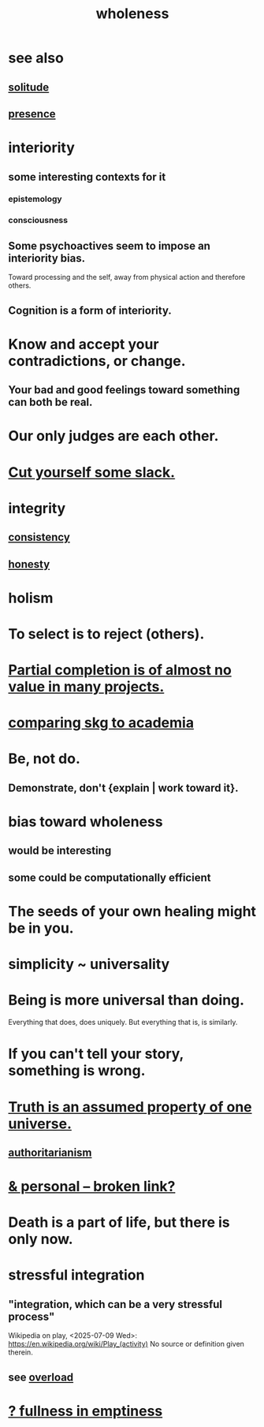 :PROPERTIES:
:ID:       bf73fa6f-cd1a-4237-8bdb-7a98025cf226
:ROAM_ALIASES: unity
:END:
#+title: wholeness
* see also
** [[https://github.com/JeffreyBenjaminBrown/public_notes_with_github-navigable_links/blob/master/solitude.org][solitude]]
** [[https://github.com/JeffreyBenjaminBrown/public_notes_with_github-navigable_links/blob/master/living_like_theres_no_tomorrow.org][presence]]
* interiority
:PROPERTIES:
:ID:       31893ab1-1167-4d60-ac5a-4e55eb2d7968
:END:
** some interesting contexts for it
*** epistemology
*** consciousness
** Some psychoactives seem to impose an interiority bias.
:PROPERTIES:
:ID:       3c0de83f-b2fd-4662-884e-e8e3c1664080
:END:
   Toward processing and the self,
   away from physical action and therefore others.
** Cognition is a form of interiority.
* Know and accept your contradictions, or change.
:PROPERTIES:
:ID:       3fc56ebe-6405-476b-8270-7449ed75a413
:END:
** Your bad and good feelings toward something can both be real.
* Our only judges are each other.
:PROPERTIES:
:ID:       585b7a0d-4fc6-497b-b20d-0fc19ed9daa7
:END:
* [[https://github.com/JeffreyBenjaminBrown/public_notes_with_github-navigable_links/blob/master/self_respect.org#cut-yourself-some-slack][Cut yourself some slack.]]
* integrity
** [[https://github.com/JeffreyBenjaminBrown/public_notes_with_github-navigable_links/blob/master/logic.org][consistency]]
** [[https://github.com/JeffreyBenjaminBrown/public_notes_with_github-navigable_links/blob/master/honesty.org][honesty]]
* holism
* To select is to reject (others).
* [[https://github.com/JeffreyBenjaminBrown/public_notes_with_github-navigable_links/blob/master/partial_completion_is_of_almost_no_value_in_many_projects.org][Partial completion is of almost no value in many projects.]]
* [[https://github.com/JeffreyBenjaminBrown/public_notes_with_github-navigable_links/blob/master/shareable_knowledge_gardens.org#comparing-skg-to-academia][comparing skg to academia]]
* Be, not do.
** Demonstrate, don't {explain | work toward it}.
* bias toward wholeness
:PROPERTIES:
:ID:       49e77457-b0c2-4ffd-b70b-6c6203ad0a6e
:END:
** would be interesting
** some could be computationally efficient
* The seeds of your own healing might be in you.
* simplicity ~ universality
:PROPERTIES:
:ID:       1ac6e5dd-4846-4af1-8981-0a5d1782ef1d
:END:
* Being is more universal than doing.
  Everything that does, does uniquely.
  But everything that is, is similarly.
* If you can't tell your story, something is wrong.
:PROPERTIES:
:ID:       68c52fdf-eb5c-4d51-a147-a3450fe42661
:END:
* [[https://github.com/JeffreyBenjaminBrown/public_notes_with_github-navigable_links/blob/master/truth_is_an_assumed_property_of_one_universe.org][Truth is an assumed property of one universe.]]
** [[https://github.com/JeffreyBenjaminBrown/public_notes_with_github-navigable_links/blob/master/authoritarianism.org][authoritarianism]]
* [[:id:db9aedb6-b2cd-4516-8a25-2870a76b3b42][& personal -- broken link?]]
* Death is a part of life, but there is only now.
:PROPERTIES:
:ID:       84282174-0a55-4597-ba14-42448dc9bf98
:END:
* stressful integration
:PROPERTIES:
:ID:       8e2c3a3f-f0e1-46f3-af4c-a265312346ca
:END:
** "integration, which can be a very stressful process"
   Wikipedia on play, <2025-07-09 Wed>:
     https://en.wikipedia.org/wiki/Play_(activity)
   No source or definition given therein.
** see [[https://github.com/JeffreyBenjaminBrown/public_notes_with_github-navigable_links/blob/master/overload.org][overload]]
* [[https://github.com/JeffreyBenjaminBrown/public_notes_with_github-navigable_links/blob/master/emptiness.org#-fullness-in-emptiness][? fullness in emptiness]]

